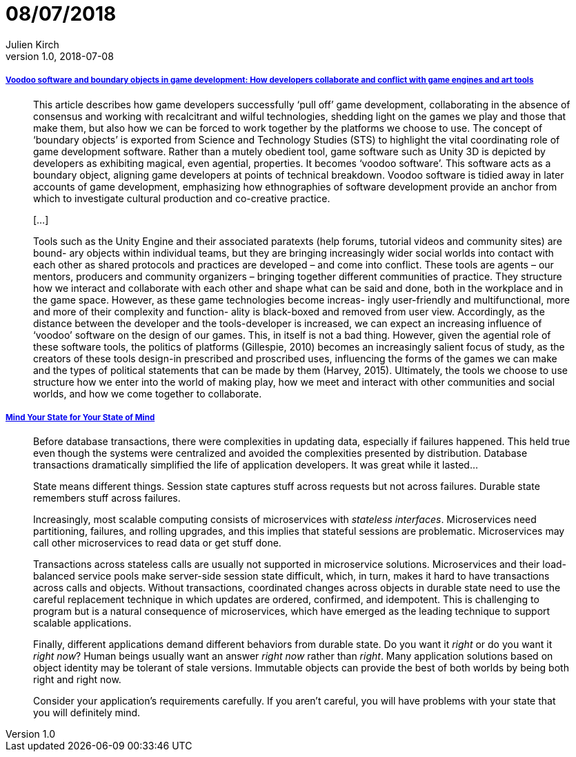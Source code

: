 = 08/07/2018
Julien Kirch
v1.0, 2018-07-08
:article_lang: en

===== link:http://journals.sagepub.com/doi/pdf/10.1177/1461444817715020[Voodoo software and boundary objects in game development: How developers collaborate and conflict with game engines and art tools]

[quote]
____
This article describes how game developers successfully ‘pull off’ game development, collaborating in the absence of consensus and working with recalcitrant and wilful technologies, shedding light on the games we play and those that make them, but also how we can be forced to work together by the platforms we choose to use.
The concept of ‘boundary objects’ is exported from Science and Technology Studies (STS) to highlight the vital coordinating role of game development software.
Rather than a mutely obedient tool, game software such as Unity 3D is depicted by developers as exhibiting magical, even agential, properties. It becomes ‘voodoo software’.
This software acts as a boundary object, aligning game developers at points of technical breakdown. Voodoo software is tidied away in later accounts of game development, emphasizing how ethnographies of software development provide an anchor from which to investigate cultural production and co-creative practice.

[…]

Tools such as the Unity Engine and their associated paratexts (help forums, tutorial videos and community sites) are bound- ary objects within individual teams, but they are bringing increasingly wider social worlds into contact with each other as shared protocols and practices are developed – and come into conflict. These tools are agents – our mentors, producers and community organizers – bringing together different communities of practice. They structure how we interact and collaborate with each other and shape what can be said and done, both in the workplace and in the game space. However, as these game technologies become increas- ingly user-friendly and multifunctional, more and more of their complexity and function- ality is black-boxed and removed from user view. Accordingly, as the distance between the developer and the tools-developer is increased, we can expect an increasing influence of ‘voodoo’ software on the design of our games. This, in itself is not a bad thing. However, given the agential role of these software tools, the politics of platforms (Gillespie, 2010) becomes an increasingly salient focus of study, as the creators of these tools design-in prescribed and proscribed uses, influencing the forms of the games we can make and the types of political statements that can be made by them (Harvey, 2015). Ultimately, the tools we choose to use structure how we enter into the world of making play, how we meet and interact with other communities and social worlds, and how we come together to collaborate.
____

===== link:https://queue.acm.org/detail.cfm?id=3236388[Mind Your State for Your State of Mind]

[quote]
____
Before database transactions, there were complexities in updating data, especially if failures happened. This held true even though the systems were centralized and avoided the complexities presented by distribution. Database transactions dramatically simplified the life of application developers. It was great while it lasted…
____

[quote]
____
State means different things. Session state captures stuff across requests but not across failures. Durable state remembers stuff across failures.

Increasingly, most scalable computing consists of microservices with _stateless interfaces_. Microservices need partitioning, failures, and rolling upgrades, and this implies that stateful sessions are problematic. Microservices may call other microservices to read data or get stuff done.

Transactions across stateless calls are usually not supported in microservice solutions. Microservices and their load-balanced service pools make server-side session state difficult, which, in turn, makes it hard to have transactions across calls and objects. Without transactions, coordinated changes across objects in durable state need to use the careful replacement technique in which updates are ordered, confirmed, and idempotent. This is challenging to program but is a natural consequence of microservices, which have emerged as the leading technique to support scalable applications.

Finally, different applications demand different behaviors from durable state. Do you want it _right_ or do you want it _right now_? Human beings usually want an answer _right now_ rather than _right_. Many application solutions based on object identity may be tolerant of stale versions. Immutable objects can provide the best of both worlds by being both right and right now.

Consider your application's requirements carefully. If you aren't careful, you will have problems with your state that you will definitely mind.
____
